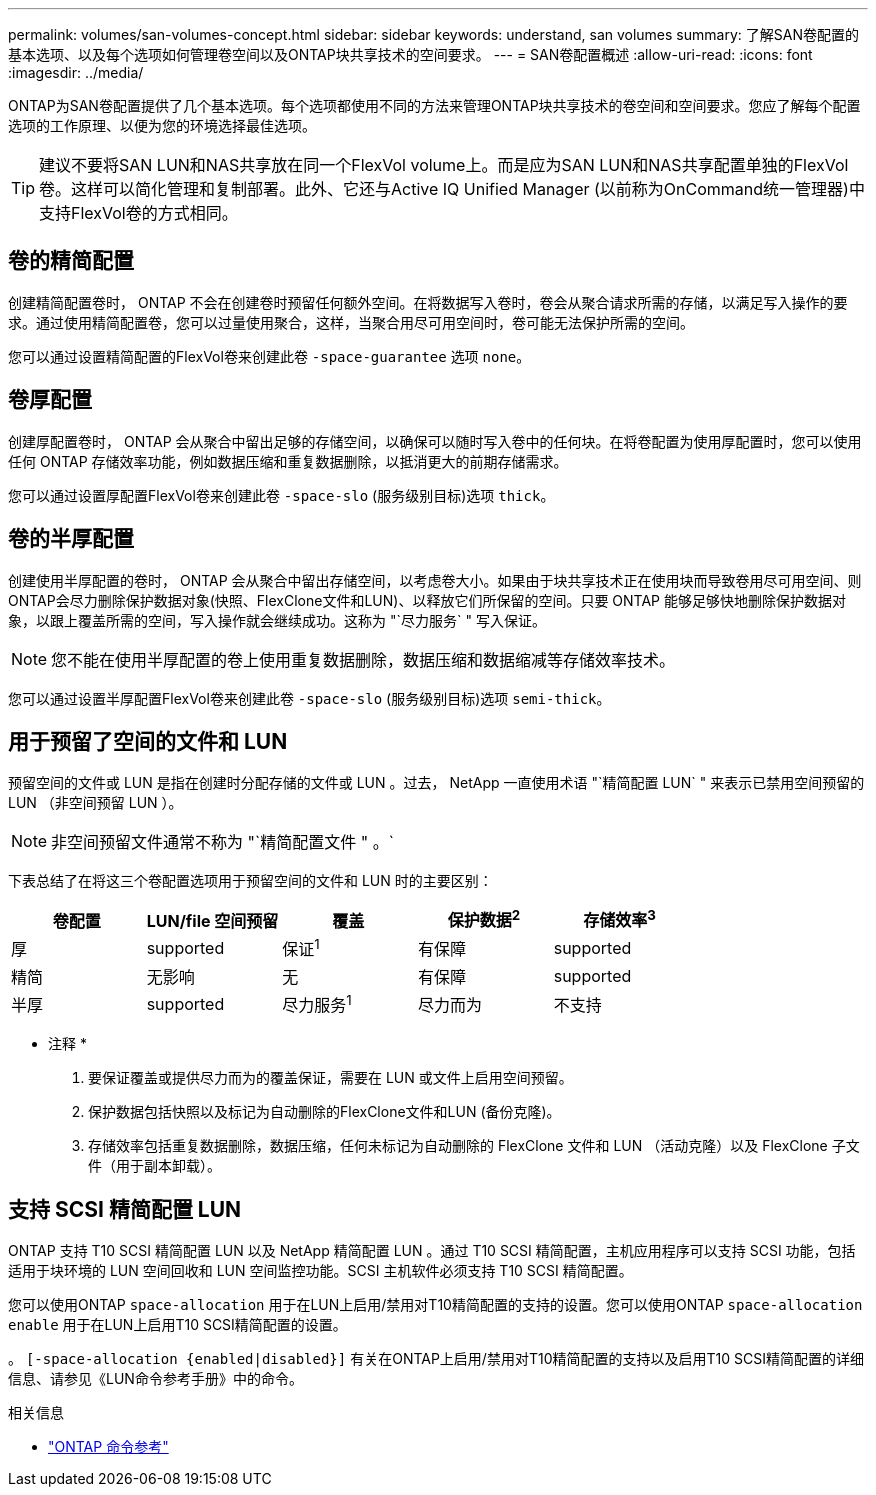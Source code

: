---
permalink: volumes/san-volumes-concept.html 
sidebar: sidebar 
keywords: understand, san volumes 
summary: 了解SAN卷配置的基本选项、以及每个选项如何管理卷空间以及ONTAP块共享技术的空间要求。 
---
= SAN卷配置概述
:allow-uri-read: 
:icons: font
:imagesdir: ../media/


[role="lead"]
ONTAP为SAN卷配置提供了几个基本选项。每个选项都使用不同的方法来管理ONTAP块共享技术的卷空间和空间要求。您应了解每个配置选项的工作原理、以便为您的环境选择最佳选项。

[TIP]
====
建议不要将SAN LUN和NAS共享放在同一个FlexVol volume上。而是应为SAN LUN和NAS共享配置单独的FlexVol卷。这样可以简化管理和复制部署。此外、它还与Active IQ Unified Manager (以前称为OnCommand统一管理器)中支持FlexVol卷的方式相同。

====


== 卷的精简配置

创建精简配置卷时， ONTAP 不会在创建卷时预留任何额外空间。在将数据写入卷时，卷会从聚合请求所需的存储，以满足写入操作的要求。通过使用精简配置卷，您可以过量使用聚合，这样，当聚合用尽可用空间时，卷可能无法保护所需的空间。

您可以通过设置精简配置的FlexVol卷来创建此卷 `-space-guarantee` 选项 `none`。



== 卷厚配置

创建厚配置卷时， ONTAP 会从聚合中留出足够的存储空间，以确保可以随时写入卷中的任何块。在将卷配置为使用厚配置时，您可以使用任何 ONTAP 存储效率功能，例如数据压缩和重复数据删除，以抵消更大的前期存储需求。

您可以通过设置厚配置FlexVol卷来创建此卷 `-space-slo` (服务级别目标)选项 `thick`。



== 卷的半厚配置

创建使用半厚配置的卷时， ONTAP 会从聚合中留出存储空间，以考虑卷大小。如果由于块共享技术正在使用块而导致卷用尽可用空间、则ONTAP会尽力删除保护数据对象(快照、FlexClone文件和LUN)、以释放它们所保留的空间。只要 ONTAP 能够足够快地删除保护数据对象，以跟上覆盖所需的空间，写入操作就会继续成功。这称为 "`尽力服务` " 写入保证。

[NOTE]
====
您不能在使用半厚配置的卷上使用重复数据删除，数据压缩和数据缩减等存储效率技术。

====
您可以通过设置半厚配置FlexVol卷来创建此卷 `-space-slo` (服务级别目标)选项 `semi-thick`。



== 用于预留了空间的文件和 LUN

预留空间的文件或 LUN 是指在创建时分配存储的文件或 LUN 。过去， NetApp 一直使用术语 "`精简配置 LUN` " 来表示已禁用空间预留的 LUN （非空间预留 LUN ）。

[NOTE]
====
非空间预留文件通常不称为 "`精简配置文件 " 。`

====
下表总结了在将这三个卷配置选项用于预留空间的文件和 LUN 时的主要区别：

[cols="5*"]
|===
| 卷配置 | LUN/file 空间预留 | 覆盖 | 保护数据^2^ | 存储效率^3^ 


 a| 
厚
 a| 
supported
 a| 
保证^1^
 a| 
有保障
 a| 
supported



 a| 
精简
 a| 
无影响
 a| 
无
 a| 
有保障
 a| 
supported



 a| 
半厚
 a| 
supported
 a| 
尽力服务^1^
 a| 
尽力而为
 a| 
不支持

|===
* 注释 *

. 要保证覆盖或提供尽力而为的覆盖保证，需要在 LUN 或文件上启用空间预留。
. 保护数据包括快照以及标记为自动删除的FlexClone文件和LUN (备份克隆)。
. 存储效率包括重复数据删除，数据压缩，任何未标记为自动删除的 FlexClone 文件和 LUN （活动克隆）以及 FlexClone 子文件（用于副本卸载）。




== 支持 SCSI 精简配置 LUN

ONTAP 支持 T10 SCSI 精简配置 LUN 以及 NetApp 精简配置 LUN 。通过 T10 SCSI 精简配置，主机应用程序可以支持 SCSI 功能，包括适用于块环境的 LUN 空间回收和 LUN 空间监控功能。SCSI 主机软件必须支持 T10 SCSI 精简配置。

您可以使用ONTAP `space-allocation` 用于在LUN上启用/禁用对T10精简配置的支持的设置。您可以使用ONTAP `space-allocation enable` 用于在LUN上启用T10 SCSI精简配置的设置。

。 `[-space-allocation {enabled|disabled}]` 有关在ONTAP上启用/禁用对T10精简配置的支持以及启用T10 SCSI精简配置的详细信息、请参见《LUN命令参考手册》中的命令。

.相关信息
* https://docs.netapp.com/us-en/ontap-cli["ONTAP 命令参考"^]

